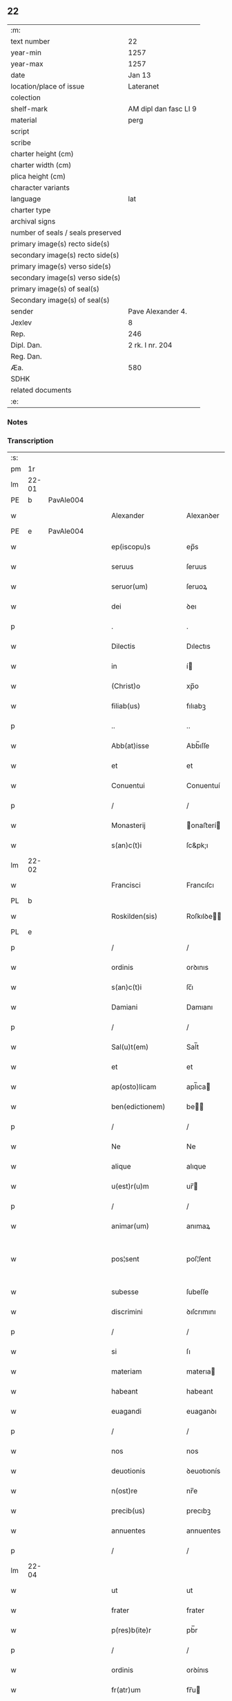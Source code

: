 ** 22

| :m:                               |                       |
| text number                       | 22                    |
| year-min                          | 1257                  |
| year-max                          | 1257                  |
| date                              | Jan 13                |
| location/place of issue           | Lateranet             |
| colection                         |                       |
| shelf-mark                        | AM dipl dan fasc LI 9 |
| material                          | perg                  |
| script                            |                       |
| scribe                            |                       |
| charter height (cm)               |                       |
| charter width (cm)                |                       |
| plica height (cm)                 |                       |
| character variants                |                       |
| language                          | lat                   |
| charter type                      |                       |
| archival signs                    |                       |
| number of seals / seals preserved |                       |
| primary image(s) recto side(s)    |                       |
| secondary image(s) recto side(s)  |                       |
| primary image(s) verso side(s)    |                       |
| secondary image(s) verso side(s)  |                       |
| primary image(s) of seal(s)       |                       |
| Secondary image(s) of seal(s)     |                       |
| sender                            | Pave Alexander 4.     |
| Jexlev                            | 8                     |
| Rep.                              | 246                   |
| Dipl. Dan.                        | 2 rk. I nr. 204       |
| Reg. Dan.                         |                       |
| Æa.                               | 580                   |
| SDHK                              |                       |
| related documents                 |                       |
| :e:                               |                       |

*** Notes


*** Transcription
| :s: |       |   |   |   |   |                     |               |   |   |   |   |     |   |   |   |             |
| pm  | 1r    |   |   |   |   |                     |               |   |   |   |   |     |   |   |   |             |
| lm  | 22-01 |   |   |   |   |                     |               |   |   |   |   |     |   |   |   |             |
| PE  | b     | PavAle004  |   |   |   |                     |               |   |   |   |   |     |   |   |   |             |
| w   |       |   |   |   |   | Alexander           | Alexanꝺer     |   |   |   |   | lat |   |   |   |       22-01 |
| PE  | e     | PavAle004  |   |   |   |                     |               |   |   |   |   |     |   |   |   |             |
| w   |       |   |   |   |   | ep(iscopu)s         | ep̅s           |   |   |   |   | lat |   |   |   |       22-01 |
| w   |       |   |   |   |   | seruus              | ſeruus        |   |   |   |   | lat |   |   |   |       22-01 |
| w   |       |   |   |   |   | seruor(um)          | ſeruoꝝ        |   |   |   |   | lat |   |   |   |       22-01 |
| w   |       |   |   |   |   | dei                 | ꝺeı           |   |   |   |   | lat |   |   |   |       22-01 |
| p   |       |   |   |   |   | .                   | .             |   |   |   |   | lat |   |   |   |       22-01 |
| w   |       |   |   |   |   | Dilectis            | Dılectıs      |   |   |   |   | lat |   |   |   |       22-01 |
| w   |       |   |   |   |   | in                  | í            |   |   |   |   | lat |   |   |   |       22-01 |
| w   |       |   |   |   |   | (Christ)o           | xp̅o           |   |   |   |   | lat |   |   |   |       22-01 |
| w   |       |   |   |   |   | filiab(us)          | fılıabꝫ       |   |   |   |   | lat |   |   |   |       22-01 |
| p   |       |   |   |   |   | ..                  | ..            |   |   |   |   | lat |   |   |   |       22-01 |
| w   |       |   |   |   |   | Abb(at)isse         | Abb̅ıſſe       |   |   |   |   | lat |   |   |   |       22-01 |
| w   |       |   |   |   |   | et                  | et            |   |   |   |   | lat |   |   |   |       22-01 |
| w   |       |   |   |   |   | Conuentui           | Conuentuí     |   |   |   |   | lat |   |   |   |       22-01 |
| p   |       |   |   |   |   | /                   | /             |   |   |   |   | lat |   |   |   |       22-01 |
| w   |       |   |   |   |   | Monasterij          | onaﬅerí     |   |   |   |   | lat |   |   |   |       22-01 |
| w   |       |   |   |   |   | s(an)c(t)i          | ſc&pk;ı       |   |   |   |   | lat |   |   |   |       22-01 |
| lm  | 22-02 |   |   |   |   |                     |               |   |   |   |   |     |   |   |   |             |
| w   |       |   |   |   |   | Francisci           | Francıſcı     |   |   |   |   | lat |   |   |   |       22-02 |
| PL  | b     |   |   |   |   |                     |               |   |   |   |   |     |   |   |   |             |
| w   |       |   |   |   |   | Roskilden(sis)      | Roſkılꝺe̅     |   |   |   |   | lat |   |   |   |       22-02 |
| PL  | e     |   |   |   |   |                     |               |   |   |   |   |     |   |   |   |             |
| p   |       |   |   |   |   | /                   | /             |   |   |   |   | lat |   |   |   |       22-02 |
| w   |       |   |   |   |   | ordinis             | orꝺınıs       |   |   |   |   | lat |   |   |   |       22-02 |
| w   |       |   |   |   |   | s(an)c(t)i          | ſc̅ı           |   |   |   |   | lat |   |   |   |       22-02 |
| w   |       |   |   |   |   | Damiani             | Damıanı       |   |   |   |   | lat |   |   |   |       22-02 |
| p   |       |   |   |   |   | /                   | /             |   |   |   |   | lat |   |   |   |       22-02 |
| w   |       |   |   |   |   | Sal(u)t(em)         | Sal̅t          |   |   |   |   | lat |   |   |   |       22-02 |
| w   |       |   |   |   |   | et                  | et            |   |   |   |   | lat |   |   |   |       22-02 |
| w   |       |   |   |   |   | ap(osto)licam       | apl̅ıca       |   |   |   |   | lat |   |   |   |       22-02 |
| w   |       |   |   |   |   | ben(edictionem)     | be̅           |   |   |   |   | lat |   |   |   |       22-02 |
| p   |       |   |   |   |   | /                   | /             |   |   |   |   | lat |   |   |   |       22-02 |
| w   |       |   |   |   |   | Ne                  | Ne            |   |   |   |   | lat |   |   |   |       22-02 |
| w   |       |   |   |   |   | alique              | alıque        |   |   |   |   | lat |   |   |   |       22-02 |
| w   |       |   |   |   |   | u(est)r(u)m         | ur̅           |   |   |   |   | lat |   |   |   |       22-02 |
| p   |       |   |   |   |   | /                   | /             |   |   |   |   | lat |   |   |   |       22-02 |
| w   |       |   |   |   |   | animar(um)          | anımaꝝ        |   |   |   |   | lat |   |   |   |       22-02 |
| w   |       |   |   |   |   | pos¦sent            | poſ¦ſent      |   |   |   |   | lat |   |   |   | 22-02—23-03 |
| w   |       |   |   |   |   | subesse             | ſubeſſe       |   |   |   |   | lat |   |   |   |       22-03 |
| w   |       |   |   |   |   | discrimini          | ꝺıſcrımını    |   |   |   |   | lat |   |   |   |       22-03 |
| p   |       |   |   |   |   | /                   | /             |   |   |   |   | lat |   |   |   |       22-03 |
| w   |       |   |   |   |   | si                  | ſı            |   |   |   |   | lat |   |   |   |       22-03 |
| w   |       |   |   |   |   | materiam            | materıa      |   |   |   |   | lat |   |   |   |       22-03 |
| w   |       |   |   |   |   | habeant             | habeant       |   |   |   |   | lat |   |   |   |       22-03 |
| w   |       |   |   |   |   | euagandi            | euaganꝺı      |   |   |   |   | lat |   |   |   |       22-03 |
| p   |       |   |   |   |   | /                   | /             |   |   |   |   | lat |   |   |   |       22-03 |
| w   |       |   |   |   |   | nos                 | nos           |   |   |   |   | lat |   |   |   |       22-03 |
| w   |       |   |   |   |   | deuotionis          | ꝺeuotıonís    |   |   |   |   | lat |   |   |   |       22-03 |
| w   |       |   |   |   |   | n(ost)re            | nr̅e           |   |   |   |   | lat |   |   |   |       22-03 |
| w   |       |   |   |   |   | precib(us)          | precıbꝫ       |   |   |   |   | lat |   |   |   |       22-03 |
| w   |       |   |   |   |   | annuentes           | annuentes     |   |   |   |   | lat |   |   |   |       22-03 |
| p   |       |   |   |   |   | /                   | /             |   |   |   |   | lat |   |   |   |       22-03 |
| lm  | 22-04 |   |   |   |   |                     |               |   |   |   |   |     |   |   |   |             |
| w   |       |   |   |   |   | ut                  | ut            |   |   |   |   | lat |   |   |   |       22-04 |
| w   |       |   |   |   |   | frater              | frater        |   |   |   |   | lat |   |   |   |       22-04 |
| w   |       |   |   |   |   | p(res)b(ite)r       | pb̅r           |   |   |   |   | lat |   |   |   |       22-04 |
| p   |       |   |   |   |   | /                   | /             |   |   |   |   | lat |   |   |   |       22-04 |
| w   |       |   |   |   |   | ordinis             | orꝺínıs       |   |   |   |   | lat |   |   |   |       22-04 |
| w   |       |   |   |   |   | fr(atr)um           | fr̅u          |   |   |   |   | lat |   |   |   |       22-04 |
| w   |       |   |   |   |   | Minor(um)           | ınoꝝ         |   |   |   |   | lat |   |   |   |       22-04 |
| p   |       |   |   |   |   | /                   | /             |   |   |   |   | lat |   |   |   |       22-04 |
| w   |       |   |   |   |   | qui                 | quı           |   |   |   |   | lat |   |   |   |       22-04 |
| w   |       |   |   |   |   | confessor           | confeſſor     |   |   |   |   | lat |   |   |   |       22-04 |
| w   |       |   |   |   |   | uobis               | uobıs         |   |   |   |   | lat |   |   |   |       22-04 |
| w   |       |   |   |   |   | fuerit              | fuerıt        |   |   |   |   | lat |   |   |   |       22-04 |
| w   |       |   |   |   |   | deputatus           | ꝺeputatus     |   |   |   |   | lat |   |   |   |       22-04 |
| p   |       |   |   |   |   | /                   | /             |   |   |   |   | lat |   |   |   |       22-04 |
| w   |       |   |   |   |   | illis               | ıllıs         |   |   |   |   | lat |   |   |   |       22-04 |
| w   |       |   |   |   |   | ex                  | ex            |   |   |   |   | lat |   |   |   |       22-04 |
| w   |       |   |   |   |   | uobis               | uobıs         |   |   |   |   | lat |   |   |   |       22-04 |
| p   |       |   |   |   |   | /                   | /             |   |   |   |   | lat |   |   |   |       22-04 |
| lm  | 22-05 |   |   |   |   |                     |               |   |   |   |   |     |   |   |   |             |
| w   |       |   |   |   |   | que                 | que           |   |   |   |   | lat |   |   |   |       22-05 |
| w   |       |   |   |   |   | pro                 | pro           |   |   |   |   | lat |   |   |   |       22-05 |
| w   |       |   |   |   |   | iniectione          | ínıectıone    |   |   |   |   | lat |   |   |   |       22-05 |
| w   |       |   |   |   |   | manuum              | manuu        |   |   |   |   | lat |   |   |   |       22-05 |
| p   |       |   |   |   |   | /                   | /             |   |   |   |   | lat |   |   |   |       22-05 |
| w   |       |   |   |   |   | in                  | í            |   |   |   |   | lat |   |   |   |       22-05 |
| w   |       |   |   |   |   | se                  | ſe            |   |   |   |   | lat |   |   |   |       22-05 |
| w   |       |   |   |   |   | ip(s)as             | ıp̅as          |   |   |   |   | lat |   |   |   |       22-05 |
| p   |       |   |   |   |   | /                   | /             |   |   |   |   | lat |   |   |   |       22-05 |
| w   |       |   |   |   |   | exco(mmun)icationis | exco̅ıcatıonıs |   |   |   |   | lat |   |   |   |       22-05 |
| w   |       |   |   |   |   | incurrerunt         | íncurrerunt   |   |   |   |   | lat |   |   |   |       22-05 |
| w   |       |   |   |   |   | uinculum            | uınculu      |   |   |   |   | lat |   |   |   |       22-05 |
| p   |       |   |   |   |   | /                   | /             |   |   |   |   | lat |   |   |   |       22-05 |
| w   |       |   |   |   |   | uel                 | uel           |   |   |   |   | lat |   |   |   |       22-05 |
| w   |       |   |   |   |   | incurrent           | íncurrent     |   |   |   |   | lat |   |   |   |       22-05 |
| p   |       |   |   |   |   | /                   | /             |   |   |   |   | lat |   |   |   |       22-05 |
| w   |       |   |   |   |   | iux¦ta              | ıux¦ta        |   |   |   |   | lat |   |   |   | 22-05—22-06 |
| w   |       |   |   |   |   | formam              | forma        |   |   |   |   | lat |   |   |   |       22-06 |
| w   |       |   |   |   |   | eccl(es)ie          | eccl̅ıe        |   |   |   |   | lat |   |   |   |       22-06 |
| p   |       |   |   |   |   | /                   | /             |   |   |   |   | lat |   |   |   |       22-06 |
| w   |       |   |   |   |   | beneficium          | benefıcıu    |   |   |   |   | lat |   |   |   |       22-06 |
| w   |       |   |   |   |   | absolutionis        | abſolutıonıs  |   |   |   |   | lat |   |   |   |       22-06 |
| w   |       |   |   |   |   | impendat            | ımpenꝺat      |   |   |   |   | lat |   |   |   |       22-06 |
| p   |       |   |   |   |   | /                   | /             |   |   |   |   | lat |   |   |   |       22-06 |
| w   |       |   |   |   |   | dummodo             | ꝺummoꝺo       |   |   |   |   | lat |   |   |   |       22-06 |
| w   |       |   |   |   |   | competens           | competens     |   |   |   |   | lat |   |   |   |       22-06 |
| w   |       |   |   |   |   | satisfactio         | ſatıſfactıo   |   |   |   |   | lat |   |   |   |       22-06 |
| p   |       |   |   |   |   | /                   | /             |   |   |   |   | lat |   |   |   |       22-06 |
| w   |       |   |   |   |   | passis              | paſſıs        |   |   |   |   | lat |   |   |   |       22-06 |
| w   |       |   |   |   |   | iniuria(m)          | íníurıa̅       |   |   |   |   | lat |   |   |   |       22-06 |
| w   |       |   |   |   |   | fi¦at               | fı¦at         |   |   |   |   | lat |   |   |   | 22-06—22-07 |
| p   |       |   |   |   |   | /                   | /             |   |   |   |   | lat |   |   |   |       22-07 |
| w   |       |   |   |   |   | auctoritate         | auctorıtate   |   |   |   |   | lat |   |   |   |       22-07 |
| w   |       |   |   |   |   | presentium          | preſentıu    |   |   |   |   | lat |   |   |   |       22-07 |
| p   |       |   |   |   |   | /                   | /             |   |   |   |   | lat |   |   |   |       22-07 |
| w   |       |   |   |   |   | concedimus          | conceꝺımus    |   |   |   |   | lat |   |   |   |       22-07 |
| w   |       |   |   |   |   | facultatem          | facultate    |   |   |   |   | lat |   |   |   |       22-07 |
| p   |       |   |   |   |   | .                   | .             |   |   |   |   | lat |   |   |   |       22-07 |
| w   |       |   |   |   |   | Dat(um)             | Dat̅           |   |   |   |   | lat |   |   |   |       22-07 |
| PL  | b     |   |   |   |   |                     |               |   |   |   |   |     |   |   |   |             |
| w   |       |   |   |   |   | Lateran(i)          | Latera̅       |   |   |   |   | lat |   |   |   |       22-07 |
| PL  | e     |   |   |   |   |                     |               |   |   |   |   |     |   |   |   |             |
| w   |       |   |   |   |   | Jd(us)              | Ɉꝺ            |   |   |   |   | lat |   |   |   |       22-07 |
| w   |       |   |   |   |   | Januar(ii)          | Januarꝶ       |   |   |   |   | lat |   |   |   |       22-07 |
| lm  | 22-08 |   |   |   |   |                     |               |   |   |   |   |     |   |   |   |             |
| w   |       |   |   |   |   | Pontificatus        | Pontıfıcatus  |   |   |   |   | lat |   |   |   |       22-08 |
| w   |       |   |   |   |   | n(ost)rj            | nr̅ȷ           |   |   |   |   | lat |   |   |   |       22-08 |
| w   |       |   |   |   |   | Anno                | nno          |   |   |   |   | lat |   |   |   |       22-08 |
| w   |       |   |   |   |   | Tertio              | Tertıo        |   |   |   |   | lat |   |   |   |       22-08 |
| p   |       |   |   |   |   | .                   | .             |   |   |   |   | lat |   |   |   |       22-08 |
| :e: |       |   |   |   |   |                     |               |   |   |   |   |     |   |   |   |             |
